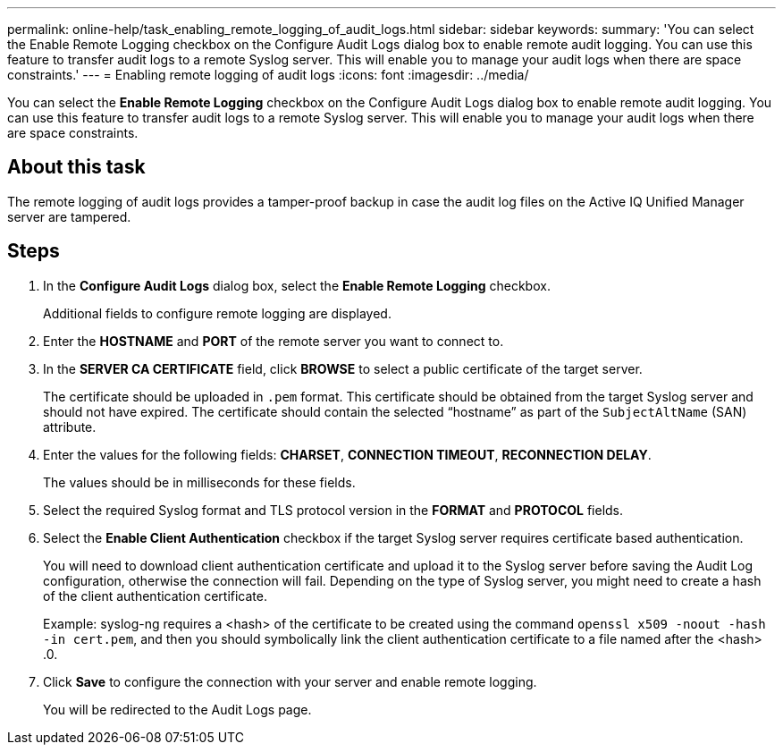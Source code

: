 ---
permalink: online-help/task_enabling_remote_logging_of_audit_logs.html
sidebar: sidebar
keywords: 
summary: 'You can select the Enable Remote Logging checkbox on the Configure Audit Logs dialog box to enable remote audit logging. You can use this feature to transfer audit logs to a remote Syslog server. This will enable you to manage your audit logs when there are space constraints.'
---
= Enabling remote logging of audit logs
:icons: font
:imagesdir: ../media/

[.lead]
You can select the *Enable Remote Logging* checkbox on the Configure Audit Logs dialog box to enable remote audit logging. You can use this feature to transfer audit logs to a remote Syslog server. This will enable you to manage your audit logs when there are space constraints.

== About this task

The remote logging of audit logs provides a tamper-proof backup in case the audit log files on the Active IQ Unified Manager server are tampered.

== Steps

. In the *Configure Audit Logs* dialog box, select the *Enable Remote Logging* checkbox.
+
Additional fields to configure remote logging are displayed.

. Enter the *HOSTNAME* and *PORT* of the remote server you want to connect to.
. In the *SERVER CA CERTIFICATE* field, click *BROWSE* to select a public certificate of the target server.
+
The certificate should be uploaded in `.pem` format. This certificate should be obtained from the target Syslog server and should not have expired. The certificate should contain the selected "`hostname`" as part of the `SubjectAltName` (SAN) attribute.

. Enter the values for the following fields: *CHARSET*, *CONNECTION TIMEOUT*, *RECONNECTION DELAY*.
+
The values should be in milliseconds for these fields.

. Select the required Syslog format and TLS protocol version in the *FORMAT* and *PROTOCOL* fields.
. Select the *Enable Client Authentication* checkbox if the target Syslog server requires certificate based authentication.
+
You will need to download client authentication certificate and upload it to the Syslog server before saving the Audit Log configuration, otherwise the connection will fail. Depending on the type of Syslog server, you might need to create a hash of the client authentication certificate.
+
Example: syslog-ng requires a <hash> of the certificate to be created using the command `openssl x509 -noout -hash -in cert.pem`, and then you should symbolically link the client authentication certificate to a file named after the <hash> .0.

. Click *Save* to configure the connection with your server and enable remote logging.
+
You will be redirected to the Audit Logs page.
